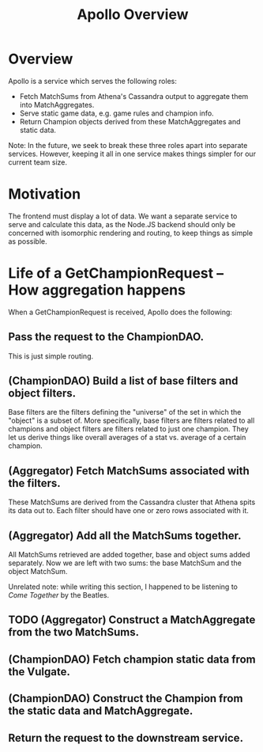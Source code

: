 #+TITLE: Apollo Overview

* Overview
Apollo is a service which serves the following roles:

- Fetch MatchSums from Athena's Cassandra output to aggregate them into MatchAggregates.
- Serve static game data, e.g. game rules and champion info.
- Return Champion objects derived from these MatchAggregates and static data.

Note: In the future, we seek to break these three roles apart into separate services. However, keeping it all in one service makes things simpler for our current team size.

* Motivation  
The frontend must display a lot of data. We want a separate service to serve and calculate this data, as the Node.JS backend should only be concerned with isomorphic rendering and routing, to keep things as simple as possible.

* Life of a GetChampionRequest -- How aggregation happens
When a GetChampionRequest is received, Apollo does the following:

** Pass the request to the ChampionDAO.
This is just simple routing.

** (ChampionDAO) Build a list of base filters and object filters.
Base filters are the filters defining the "universe" of the set in which the "object" is a subset of. More specifically, base filters are filters related to all champions and object filters are filters related to just one champion. They let us derive things like overall averages of a stat vs. average of a certain champion.

** (Aggregator) Fetch MatchSums associated with the filters.
These MatchSums are derived from the Cassandra cluster that Athena spits its data out to. Each filter should have one or zero rows associated with it.

** (Aggregator) Add all the MatchSums together.
All MatchSums retrieved are added together, base and object sums added separately. Now we are left with two sums: the base MatchSum and the object MatchSum.

Unrelated note: while writing this section, I happened to be listening to /Come Together/ by the Beatles.

** TODO (Aggregator) Construct a MatchAggregate from the two MatchSums.

** (ChampionDAO) Fetch champion static data from the Vulgate.

** (ChampionDAO) Construct the Champion from the static data and MatchAggregate.

** Return the request to the downstream service.
